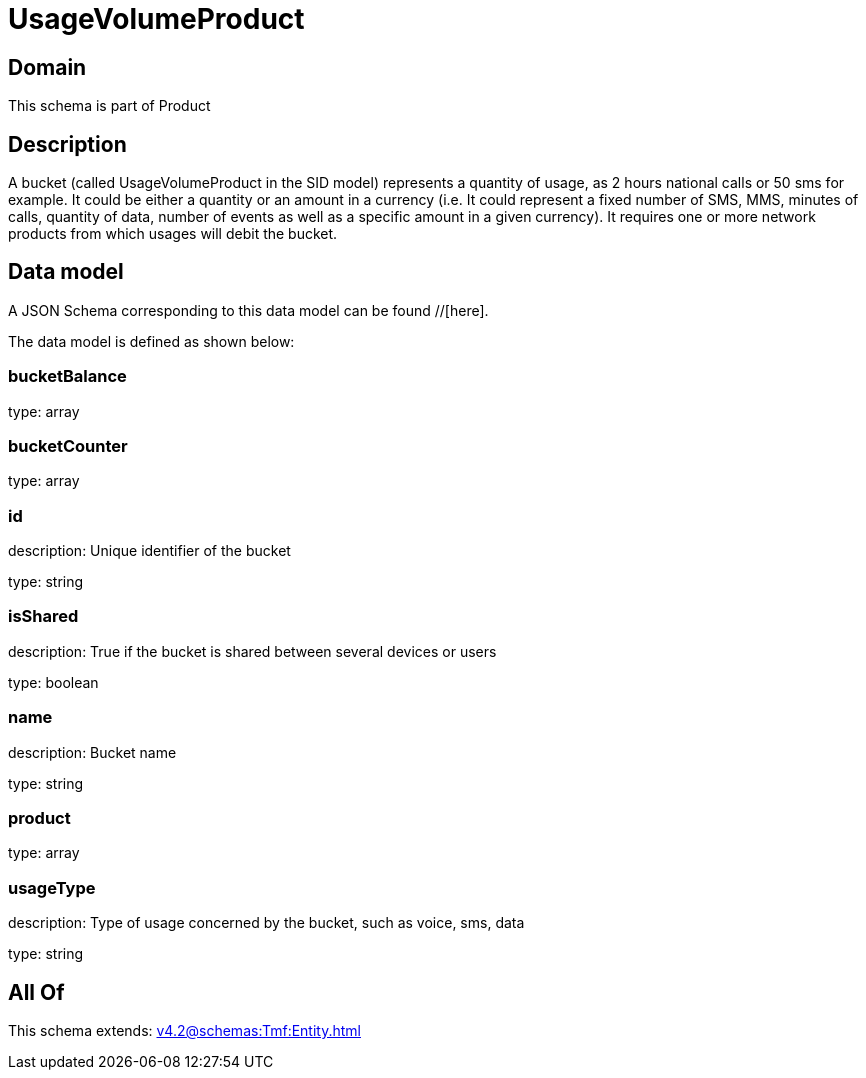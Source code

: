 = UsageVolumeProduct

[#domain]
== Domain

This schema is part of Product

[#description]
== Description
A bucket (called UsageVolumeProduct in the SID model) represents a quantity of usage, as 2 hours national calls or 50 sms for example. It could be either a quantity or an amount in a currency (i.e. It could represent a fixed number of SMS, MMS, minutes of calls, quantity of data, number of events as well as a specific amount in a given currency). It requires one or more network products from which usages will debit the bucket.


[#data_model]
== Data model

A JSON Schema corresponding to this data model can be found //[here].



The data model is defined as shown below:


=== bucketBalance
type: array


=== bucketCounter
type: array


=== id
description: Unique identifier of the bucket

type: string


=== isShared
description: True if the bucket is shared between several devices or users

type: boolean


=== name
description: Bucket name

type: string


=== product
type: array


=== usageType
description: Type of usage concerned by the bucket, such as voice, sms, data

type: string


[#all_of]
== All Of

This schema extends: xref:v4.2@schemas:Tmf:Entity.adoc[]
